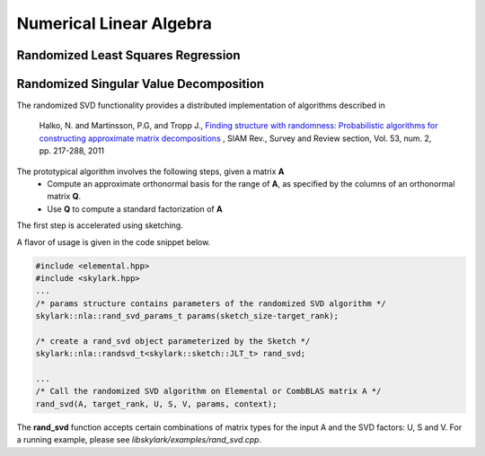 .. highlight:: rst

Numerical Linear Algebra
**************************

Randomized Least Squares Regression
====================================



Randomized Singular Value Decomposition
========================================

The randomized SVD functionality provides a distributed implementation of algorithms described in
   
	Halko, N. and Martinsson, P.G, and Tropp J., `Finding structure with randomness: Probabilistic algorithms for constructing approximate matrix decompositions <http://arxiv.org/abs/0909.4061>`_ , SIAM Rev., Survey and Review section, Vol. 53, num. 2, pp. 217-288, 2011

The prototypical algorithm involves the following steps, given a matrix **A**
	* Compute an approximate orthonormal basis for the range of **A**, as specified by the columns of an orthonormal matrix **Q**.
        * Use **Q** to compute a standard factorization of **A**    

The first step is accelerated using sketching.

A flavor of usage is given in the code snippet below. 

.. code-block:: cpp

     #include <elemental.hpp>
     #include <skylark.hpp>
     ...    
     /* params structure contains parameters of the randomized SVD algorithm */ 
     skylark::nla::rand_svd_params_t params(sketch_size-target_rank);
   
     /* create a rand_svd object parameterized by the Sketch */
     skylark::nla::randsvd_t<skylark::sketch::JLT_t> rand_svd;

     ...
     /* Call the randomized SVD algorithm on Elemental or CombBLAS matrix A */
     rand_svd(A, target_rank, U, S, V, params, context);

The **rand_svd** function accepts certain combinations of matrix types for the input A and the SVD factors: 
U, S and V. For a running example, please see *libskylark/examples/rand_svd.cpp*.


 
